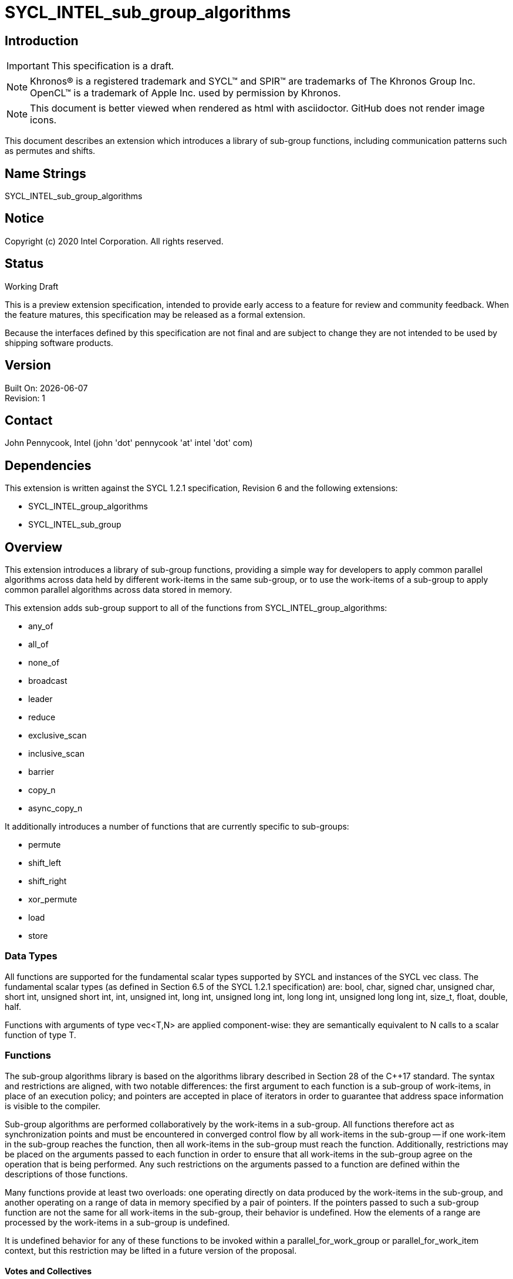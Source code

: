 = SYCL_INTEL_sub_group_algorithms
:source-highlighter: coderay
:coderay-linenums-mode: table

// This section needs to be after the document title.
:doctype: book
:toc2:
:toc: left
:encoding: utf-8
:lang: en

:blank: pass:[ +]

// Set the default source code type in this document to C++,
// for syntax highlighting purposes.  This is needed because
// docbook uses c++ and html5 uses cpp.
:language: {basebackend@docbook:c++:cpp}

== Introduction
IMPORTANT: This specification is a draft.

NOTE: Khronos(R) is a registered trademark and SYCL(TM) and SPIR(TM) are trademarks of The Khronos Group Inc.  OpenCL(TM) is a trademark of Apple Inc. used by permission by Khronos.

NOTE: This document is better viewed when rendered as html with asciidoctor.  GitHub does not render image icons.

This document describes an extension which introduces a library of sub-group functions, including communication patterns such as permutes and shifts.

== Name Strings

+SYCL_INTEL_sub_group_algorithms+

== Notice

Copyright (c) 2020 Intel Corporation.  All rights reserved.

== Status

Working Draft

This is a preview extension specification, intended to provide early access to a feature for review and community feedback. When the feature matures, this specification may be released as a formal extension.

Because the interfaces defined by this specification are not final and are subject to change they are not intended to be used by shipping software products.

== Version

Built On: {docdate} +
Revision: 1

== Contact
John Pennycook, Intel (john 'dot' pennycook 'at' intel 'dot' com)

== Dependencies

This extension is written against the SYCL 1.2.1 specification, Revision 6 and the following extensions:

- +SYCL_INTEL_group_algorithms+
- +SYCL_INTEL_sub_group+

== Overview

This extension introduces a library of sub-group functions, providing a simple way for developers to apply common parallel algorithms across data held by different work-items in the same sub-group, or to use the work-items of a sub-group to apply common parallel algorithms across data stored in memory.

This extension adds sub-group support to all of the functions from +SYCL_INTEL_group_algorithms+:

- +any_of+
- +all_of+
- +none_of+
- +broadcast+
- +leader+
- +reduce+
- +exclusive_scan+
- +inclusive_scan+
- +barrier+
- +copy_n+
- +async_copy_n+

It additionally introduces a number of functions that are currently specific to sub-groups:

- +permute+
- +shift_left+
- +shift_right+
- +xor_permute+
- +load+
- +store+

=== Data Types

All functions are supported for the fundamental scalar types supported by SYCL and instances of the SYCL +vec+ class. The fundamental scalar types (as defined in Section 6.5 of the SYCL 1.2.1 specification) are: +bool+, +char+, +signed char+, +unsigned char+, +short int+, +unsigned short int+, +int+, +unsigned int+, +long int+, +unsigned long int+, +long long int+, +unsigned long long int+, +size_t+, +float+, +double+, +half+.

Functions with arguments of type +vec<T,N>+ are applied component-wise: they are semantically equivalent to N calls to a scalar function of type +T+.

=== Functions

The sub-group algorithms library is based on the algorithms library described in Section 28 of the {cpp}17 standard.  The syntax and restrictions are aligned, with two notable differences: the first argument to each function is a sub-group of work-items, in place of an execution policy; and pointers are accepted in place of iterators in order to guarantee that address space information is visible to the compiler.

Sub-group algorithms are performed collaboratively by the work-items in a sub-group. All functions therefore act as synchronization points and must be encountered in converged control flow by all work-items in the sub-group -- if one work-item in the sub-group reaches the function, then all work-items in the sub-group must reach the function.  Additionally, restrictions may be placed on the arguments passed to each function in order to ensure that all work-items in the sub-group agree on the operation that is being performed.  Any such restrictions on the arguments passed to a function are defined within the descriptions of those functions.

Many functions provide at least two overloads: one operating directly on data produced by the work-items in the sub-group, and another operating on a range of data in memory specified by a pair of pointers.  If the pointers passed to such a sub-group function are not the same for all work-items in the sub-group, their behavior is undefined.  How the elements of a range are processed by the work-items in a sub-group is undefined.

It is undefined behavior for any of these functions to be invoked within a +parallel_for_work_group+ or +parallel_for_work_item+ context, but this restriction may be lifted in a future version of the proposal.

==== Votes and Collectives

Each of these functions from +SYCL_INTEL_group_library+ is supported for sub-groups.  The definitions are identical, except an instance of the +sub_group+ class is accepted as the first argument in place of an instance of the +group+ class.

==== Permutes and Shifts

The permute sub-group functions perform arbitrary communication between pairs of work-items in a sub-group.  Common patterns -- such as shifting all values in a sub-group by a fixed number of work-items, or reversing the order of all values in a sub-group -- are exposed as specialized functions that may be accelerated in hardware.

|===
|Function|Description

|+template <typename T> T permute(sub_group sg, T x, id<1> local_id)+
|Exchange values of _x_ between work-items in the sub-group in an arbitrary pattern.  Returns the value of _x_ from the work-item with the specified id.  The value of _local_id_ must be between 0 and the sub-group size.

|+template <typename T> T shift_left(sub_group sg, T x, uint32_t delta)+
|Exchange values of _x_ between work-items in the sub-group via a shift.  Returns the value of _x_ from the work-item whose id is _delta_ larger than the calling work-item. The value returned when the result of id + _delta_ is greater than or equal to the sub-group size is undefined.  The value of _delta_ must be the same for all work-items in the sub-group.

|+template <typename T> T shift_right(sub_group sg, T x, uint32_t delta)+
|Exchange values of _x_ between work-items in the sub-group via a shift.  Returns the value of _x_ from the work-item whose id is _delta_ smaller than the calling work-item.  The value of returned when the result of id - _delta_ is less than zero is undefined.  The value of _delta_ must be the same for all work-items in the sub-group.

|+template <typename T> T xor_permute(sub_group sg, T x, id<1> mask)+
|Exchange pairs of values of _x_ between work-items in the sub-group.  Returns the value of _x_ from the work-item whose id is equal to the exclusive-or of the calling work-item's id and _mask_. _mask_ must be a compile-time constant value that is the same for all work-items in the sub-group.

|+template <typename T> T reverse(sub_group sg, T x)+
|Exchange values of _x_ between work-items in the sub-group so as to reverse their order.  The value returned on work-item +i+ is the value of _x_ from the work-item whose id is equal to the sub-group size - +i+.

|+template <typename T, class Compare> T sort(sub_group sg, T x, Compare comp)+
|Exchange values of _x_ between work-items in the sub-group so as to reflect their ordering by the binary comparison function object _comp_.  _comp_ must be one of the comparison function objects from the group library.

|===

==== Loads and Stores

The load and store sub-group functions enable developers to assert that all work-items in a sub-group read/write from/to contiguous locations in memory.  Such operations can be mapped directly to SIMD operations (when sub-groups are executed in SIMD fashion).

|===
|Function|Description

|+template <typename T, access::address_space Space> T load(sub_group sg, const multi_ptr<T,Space> src)+
|Load contiguous data from _src_.  Returns one element per work-item, corresponding to the memory location at _src_ + +get_local_id()+. The value of _src_ must be the same for all work-items in the sub-group.  _Space_ must be +access::address_space::global_space+ or +access::address_space::local_space+.

|+template <int N, typename T, access::address_space Space> vec<T,N> load(sub_group sg, const multi_ptr<T,Space> src)+
|Load contiguous data from _src_.  Returns _N_ elements per work-item, corresponding to the _N_ memory locations at _src_ + +i+ * +get_max_local_range()+ + +get_local_id()+ for +i+ between 0 and _N_. The value of _src_ must be the same for all work-items in the sub-group.  _Space_ must be +access::address_space::global_space+ or +access::address_space::local_space+.

|+template <typename T, access::address_space Space> void store(sub_group sg, multi_ptr<T,Space> dst, const T& x)+
|Store contiguous data to _dst_.  The value of _x_ from each work-item is written to the memory location at _dst_ + +get_local_id()+. The value of _dst_ must be the same for all work-items in the sub-group.  _Space_ must be +access::address_space::global_space+ or +access::address_space::local_space+.

|+template <int N, typename T, access::address_space Space> void store(sub_group sg, multi_ptr<T,Space> dst, const vec<T,N>& x)+
|Store contiguous data to _dst_.  The _N_ elements from each work-item are written to the memory locations at _dst_ + +i+ * +get_max_local_range()+ + +get_local_id()+ for +i+ between 0 and _N_.  The value of _dst_ must be the same for all work-items in the sub-group.  _Space_ must be +access::address_space::global_space+ or +access::address_space::local_space+.
|===

== Issues

None.

//. asd
//+
//--
//*RESOLUTION*: Not resolved.
//--

== Revision History

[cols="5,15,15,70"]
[grid="rows"]
[options="header"]
|========================================
|Rev|Date|Author|Changes
|1|2020-03-16|John Pennycook|*Initial public working draft*
|2|2020-07-28|John Pennycook|*Add group barrier*
|3|2020-08-04|John Pennycook|*Add copy_n and async_copy_n*
|========================================

//************************************************************************
//Other formatting suggestions:
//
//* Use *bold* text for host APIs, or [source] syntax highlighting.
//* Use +mono+ text for device APIs, or [source] syntax highlighting.
//* Use +mono+ text for extension names, types, or enum values.
//* Use _italics_ for parameters.
//************************************************************************
